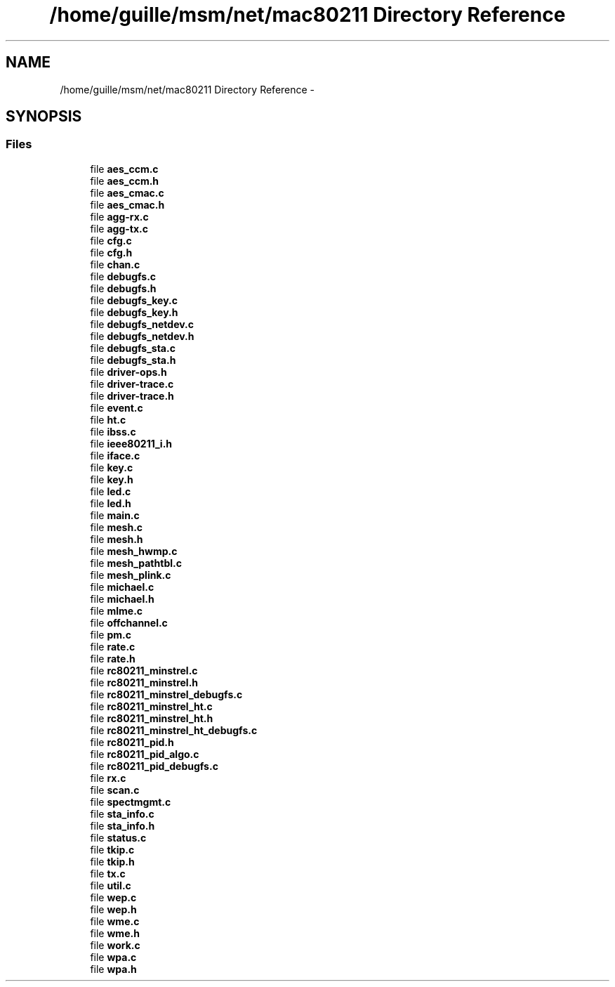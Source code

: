 .TH "/home/guille/msm/net/mac80211 Directory Reference" 3 "Sun Jun 1 2014" "Version 1.0" "net_mac80211" \" -*- nroff -*-
.ad l
.nh
.SH NAME
/home/guille/msm/net/mac80211 Directory Reference \- 
.SH SYNOPSIS
.br
.PP
.SS "Files"

.in +1c
.ti -1c
.RI "file \fBaes_ccm\&.c\fP"
.br
.ti -1c
.RI "file \fBaes_ccm\&.h\fP"
.br
.ti -1c
.RI "file \fBaes_cmac\&.c\fP"
.br
.ti -1c
.RI "file \fBaes_cmac\&.h\fP"
.br
.ti -1c
.RI "file \fBagg-rx\&.c\fP"
.br
.ti -1c
.RI "file \fBagg-tx\&.c\fP"
.br
.ti -1c
.RI "file \fBcfg\&.c\fP"
.br
.ti -1c
.RI "file \fBcfg\&.h\fP"
.br
.ti -1c
.RI "file \fBchan\&.c\fP"
.br
.ti -1c
.RI "file \fBdebugfs\&.c\fP"
.br
.ti -1c
.RI "file \fBdebugfs\&.h\fP"
.br
.ti -1c
.RI "file \fBdebugfs_key\&.c\fP"
.br
.ti -1c
.RI "file \fBdebugfs_key\&.h\fP"
.br
.ti -1c
.RI "file \fBdebugfs_netdev\&.c\fP"
.br
.ti -1c
.RI "file \fBdebugfs_netdev\&.h\fP"
.br
.ti -1c
.RI "file \fBdebugfs_sta\&.c\fP"
.br
.ti -1c
.RI "file \fBdebugfs_sta\&.h\fP"
.br
.ti -1c
.RI "file \fBdriver-ops\&.h\fP"
.br
.ti -1c
.RI "file \fBdriver-trace\&.c\fP"
.br
.ti -1c
.RI "file \fBdriver-trace\&.h\fP"
.br
.ti -1c
.RI "file \fBevent\&.c\fP"
.br
.ti -1c
.RI "file \fBht\&.c\fP"
.br
.ti -1c
.RI "file \fBibss\&.c\fP"
.br
.ti -1c
.RI "file \fBieee80211_i\&.h\fP"
.br
.ti -1c
.RI "file \fBiface\&.c\fP"
.br
.ti -1c
.RI "file \fBkey\&.c\fP"
.br
.ti -1c
.RI "file \fBkey\&.h\fP"
.br
.ti -1c
.RI "file \fBled\&.c\fP"
.br
.ti -1c
.RI "file \fBled\&.h\fP"
.br
.ti -1c
.RI "file \fBmain\&.c\fP"
.br
.ti -1c
.RI "file \fBmesh\&.c\fP"
.br
.ti -1c
.RI "file \fBmesh\&.h\fP"
.br
.ti -1c
.RI "file \fBmesh_hwmp\&.c\fP"
.br
.ti -1c
.RI "file \fBmesh_pathtbl\&.c\fP"
.br
.ti -1c
.RI "file \fBmesh_plink\&.c\fP"
.br
.ti -1c
.RI "file \fBmichael\&.c\fP"
.br
.ti -1c
.RI "file \fBmichael\&.h\fP"
.br
.ti -1c
.RI "file \fBmlme\&.c\fP"
.br
.ti -1c
.RI "file \fBoffchannel\&.c\fP"
.br
.ti -1c
.RI "file \fBpm\&.c\fP"
.br
.ti -1c
.RI "file \fBrate\&.c\fP"
.br
.ti -1c
.RI "file \fBrate\&.h\fP"
.br
.ti -1c
.RI "file \fBrc80211_minstrel\&.c\fP"
.br
.ti -1c
.RI "file \fBrc80211_minstrel\&.h\fP"
.br
.ti -1c
.RI "file \fBrc80211_minstrel_debugfs\&.c\fP"
.br
.ti -1c
.RI "file \fBrc80211_minstrel_ht\&.c\fP"
.br
.ti -1c
.RI "file \fBrc80211_minstrel_ht\&.h\fP"
.br
.ti -1c
.RI "file \fBrc80211_minstrel_ht_debugfs\&.c\fP"
.br
.ti -1c
.RI "file \fBrc80211_pid\&.h\fP"
.br
.ti -1c
.RI "file \fBrc80211_pid_algo\&.c\fP"
.br
.ti -1c
.RI "file \fBrc80211_pid_debugfs\&.c\fP"
.br
.ti -1c
.RI "file \fBrx\&.c\fP"
.br
.ti -1c
.RI "file \fBscan\&.c\fP"
.br
.ti -1c
.RI "file \fBspectmgmt\&.c\fP"
.br
.ti -1c
.RI "file \fBsta_info\&.c\fP"
.br
.ti -1c
.RI "file \fBsta_info\&.h\fP"
.br
.ti -1c
.RI "file \fBstatus\&.c\fP"
.br
.ti -1c
.RI "file \fBtkip\&.c\fP"
.br
.ti -1c
.RI "file \fBtkip\&.h\fP"
.br
.ti -1c
.RI "file \fBtx\&.c\fP"
.br
.ti -1c
.RI "file \fButil\&.c\fP"
.br
.ti -1c
.RI "file \fBwep\&.c\fP"
.br
.ti -1c
.RI "file \fBwep\&.h\fP"
.br
.ti -1c
.RI "file \fBwme\&.c\fP"
.br
.ti -1c
.RI "file \fBwme\&.h\fP"
.br
.ti -1c
.RI "file \fBwork\&.c\fP"
.br
.ti -1c
.RI "file \fBwpa\&.c\fP"
.br
.ti -1c
.RI "file \fBwpa\&.h\fP"
.br
.in -1c

